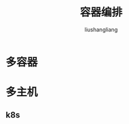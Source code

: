 # -*- coding:utf-8-*-
#+TITLE: 容器编排
#+AUTHOR: liushangliang
#+EMAIL: phenix3443+github@gmail.com

* 多容器

* 多主机

** k8s
